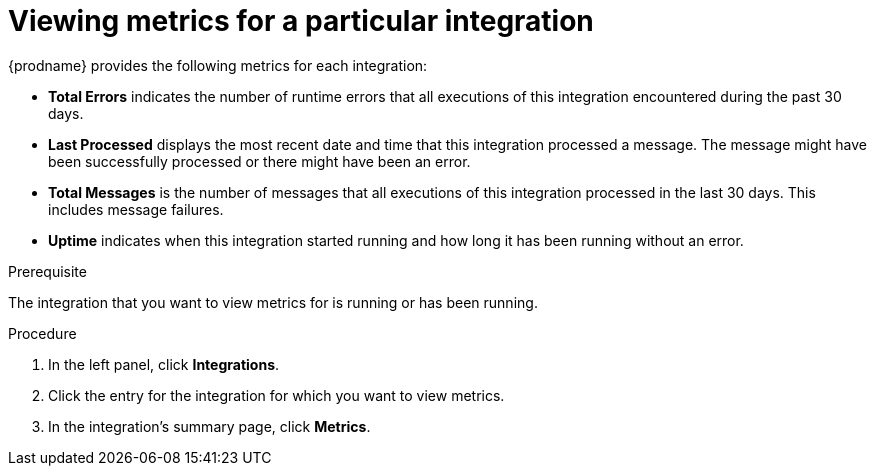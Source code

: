 // This module is included in these assemblies:
// as_monitoring-integrations.adoc

[id='viewing-integration-metrics_{context}']
= Viewing metrics for a particular integration

{prodname} provides the following metrics for each integration:

* *Total Errors* indicates the number of runtime errors that all
executions of this integration
encountered during the past 30 days. 

* *Last Processed* displays the most recent date and time that this 
integration processed a message. The message might have been successfully
processed or there might have been an error.  

* *Total Messages* is the number of messages that all executions
of this integration processed in the last 30 days. This includes 
message failures. 

* *Uptime* indicates when this integration started running and how long
it has been running without an error.  

.Prerequisite
The integration that you want to view metrics for is running or has been
running.

.Procedure

. In the left panel, click *Integrations*. 
. Click the entry for the integration for which you want to view metrics. 
. In the integration's summary page, click *Metrics*.
